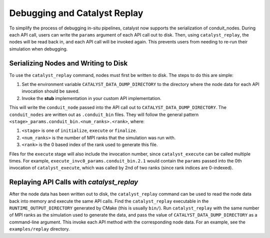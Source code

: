 Debugging and Catalyst Replay
#############################

To simplify the process of debugging in-situ pipelines, catalyst now
supports the serialization of conduit_nodes. During each API call,
users can write the ``params`` argument of each API call out to disk.
Then, using ``catalyst_replay``, the nodes will be read back in,
and each API call will be invoked again. This prevents users from
needing to re-run their simulation when debugging.


Serializing Nodes and Writing to Disk
=====================================

To use the ``catalyst_replay`` command, nodes must first be written to disk.
The steps to do this are simple:

1. Set the environment variable ``CATALYST_DATA_DUMP_DIRECTORY`` to the directory
   where the node data for each API invocation should be saved.

2. Invoke the **stub** implementation in your custom API implementation.

This will write the ``conduit_node`` passed into the API call out to
``CATALYST_DATA_DUMP_DIRECTORY``. The ``conduit_nodes`` are written out as
``.conduit_bin`` files. They will follow the general pattern
``<stage>_params.conduit_bin.<num_ranks>.<rank>``, where:

1. ``<stage>`` is one of ``initialize``, ``execute`` or ``finalize``.

2. ``<num_ranks>`` is the number of MPI ranks that the simulation was run with.

3. ``<rank>`` is the 0 based index of the rank used to generate this file.

Files for the ``execute`` stage will also include the invocation number,
since ``catalyst_execute`` can be called multiple times. For example,
``execute_invc0_params.conduit_bin.2.1`` would contain the ``params`` passed
into the 0th invocation of ``catalyst_execute``, which was called by 2nd of
two ranks (since rank indices are 0-indexed).

Replaying API Calls with `catalyst_replay`
==========================================

After the node data has been written out to disk, the ``catalyst_replay``
command can be used to read the node data back into memory and execute the
same API calls. Find the ``catalyst_replay`` executable in the
``RUNTIME_OUTPUT_DIRECTORY`` generated by CMake (this is usually ``bin/``).
Run ``catalyst_replay`` with the same number of MPI ranks as the simulation
used to generate the data, and pass the value of ``CATALYST_DATA_DUMP_DIRECTORY``
as a command-line argument. This invoke each API method with the corresponding node
data. For an example, see the ``examples/replay`` directory.

